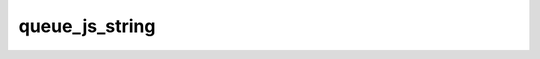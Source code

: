 .. queue_js_string.

######################################
queue_js_string
######################################


 

.. php:function:: queue_js_string()
